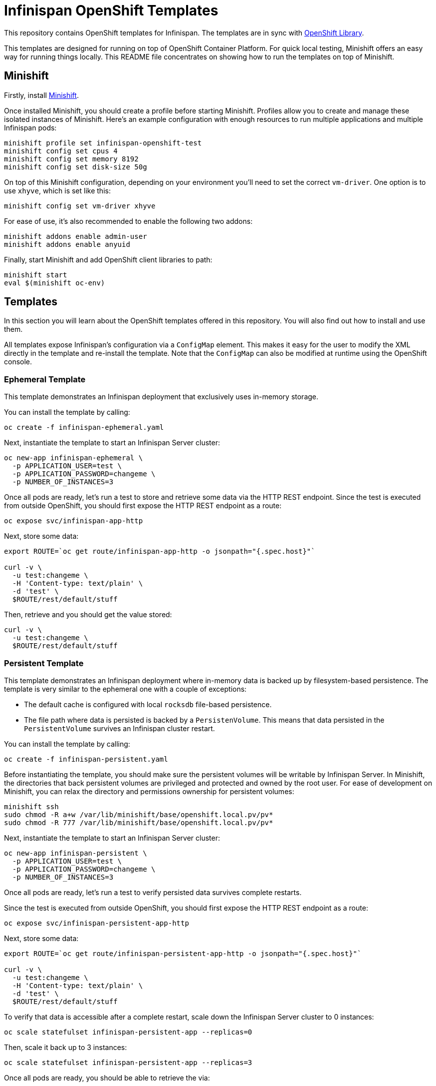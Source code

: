 = Infinispan OpenShift Templates

This repository contains OpenShift templates for Infinispan.
The templates are in sync with https://github.com/openshift/library[OpenShift Library].

This templates are designed for running on top of OpenShift Container Platform.
For quick local testing, Minishift offers an easy way for running things locally.
This README file concentrates on showing how to run the templates on top of Minishift.


== Minishift

Firstly, install https://github.com/minishift/minishift/releases[Minishift].

Once installed Minishift, you should create a profile before starting Minishift.
Profiles allow you to create and manage these isolated instances of Minishift.
Here's an example configuration with enough resources to run multiple applications and multiple Infinispan pods:

```
minishift profile set infinispan-openshift-test
minishift config set cpus 4
minishift config set memory 8192
minishift config set disk-size 50g
```

On top of this Minishift configuration, depending on your environment you'll need to set the correct `vm-driver`.
One option is to use `xhyve`, which is set like this:

```
minishift config set vm-driver xhyve
```

For ease of use, it's also recommended to enable the following two addons:

```
minishift addons enable admin-user
minishift addons enable anyuid
```

Finally, start Minishift and add OpenShift client libraries to path:

```
minishift start
eval $(minishift oc-env)
```


== Templates

In this section you will learn about the OpenShift templates offered in this repository.
You will also find out how to install and use them.

All templates expose Infinispan's configuration via a `ConfigMap` element.
This makes it easy for the user to modify the XML directly in the template and re-install the template.
Note that the `ConfigMap` can also be modified at runtime using the OpenShift console.


=== Ephemeral Template

This template demonstrates an Infinispan deployment that exclusively uses in-memory storage.

You can install the template by calling:

```
oc create -f infinispan-ephemeral.yaml
```

Next, instantiate the template to start an Infinispan Server cluster:

```
oc new-app infinispan-ephemeral \
  -p APPLICATION_USER=test \
  -p APPLICATION_PASSWORD=changeme \
  -p NUMBER_OF_INSTANCES=3
```

Once all pods are ready, let's run a test to store and retrieve some data via the HTTP REST endpoint.
Since the test is executed from outside OpenShift, you should first expose the HTTP REST endpoint as a route:

```
oc expose svc/infinispan-app-http
```

Next, store some data:

```
export ROUTE=`oc get route/infinispan-app-http -o jsonpath="{.spec.host}"`

curl -v \
  -u test:changeme \
  -H 'Content-type: text/plain' \
  -d 'test' \
  $ROUTE/rest/default/stuff
```

Then, retrieve and you should get the value stored:

```
curl -v \
  -u test:changeme \
  $ROUTE/rest/default/stuff
```


=== Persistent Template

This template demonstrates an Infinispan deployment where in-memory data is backed up by filesystem-based persistence.
The template is very similar to the ephemeral one with a couple of exceptions:

* The default cache is configured with local `rocksdb` file-based persistence.
* The file path where data is persisted is backed by a `PersistenVolume`.
This means that data persisted in the `PersistentVolume` survives an Infinispan cluster restart.

You can install the template by calling:

```
oc create -f infinispan-persistent.yaml
```

Before instantiating the template, you should make sure the persistent volumes will be writable by Infinispan Server.
In Minishift, the directories that back persistent volumes are privileged and protected and owned by the root user.
For ease of development on Minishift, you can relax the directory and permissions ownership for persistent volumes:

```
minishift ssh
sudo chmod -R a+w /var/lib/minishift/base/openshift.local.pv/pv*
sudo chmod -R 777 /var/lib/minishift/base/openshift.local.pv/pv*
```

Next, instantiate the template to start an Infinispan Server cluster:

```
oc new-app infinispan-persistent \
  -p APPLICATION_USER=test \
  -p APPLICATION_PASSWORD=changeme \
  -p NUMBER_OF_INSTANCES=3
```

Once all pods are ready, let's run a test to verify persisted data survives complete restarts.

Since the test is executed from outside OpenShift, you should first expose the HTTP REST endpoint as a route:

```
oc expose svc/infinispan-persistent-app-http
```

Next, store some data:

```
export ROUTE=`oc get route/infinispan-persistent-app-http -o jsonpath="{.spec.host}"`

curl -v \
  -u test:changeme \
  -H 'Content-type: text/plain' \
  -d 'test' \
  $ROUTE/rest/default/stuff
```

To verify that data is accessible after a complete restart, scale down the Infinispan Server cluster to 0 instances:

```
oc scale statefulset infinispan-persistent-app --replicas=0
```

Then, scale it back up to 3 instances:

```
oc scale statefulset infinispan-persistent-app --replicas=3
```

Once all pods are ready, you should be able to retrieve the via:

```
curl -v \
  -u test:changeme \
  $ROUTE/rest/default/stuff
```


== Extras

This section contains extra information related to these templates.


=== Maintenance

You might decide to make some changes to the template.
Once you've made the changes, you can replace the template by calling:

```
oc replace -f infinispan-ephemeral.yaml
```

Also, you can remove the template:

```
oc delete template infinispan-ephemeral
```

Infinipan Server instances created by a specific template can be removed by calling:

```
oc delete all,secrets,sa,templates,configmaps,daemonsets,clusterroles,rolebindings,serviceaccounts --selector=template=infinispan-ephemeral || true
```

Note that any persistent volumes attached are not removed by default.
These can be removed by calling:

```
oc delete pvc -l application=infinispan-persistent-app
```

=== Testing

`test-ephemeral.sh` and `test-persistent.sh` smoke test scripts are provided to quickly verify each template works as expected.
